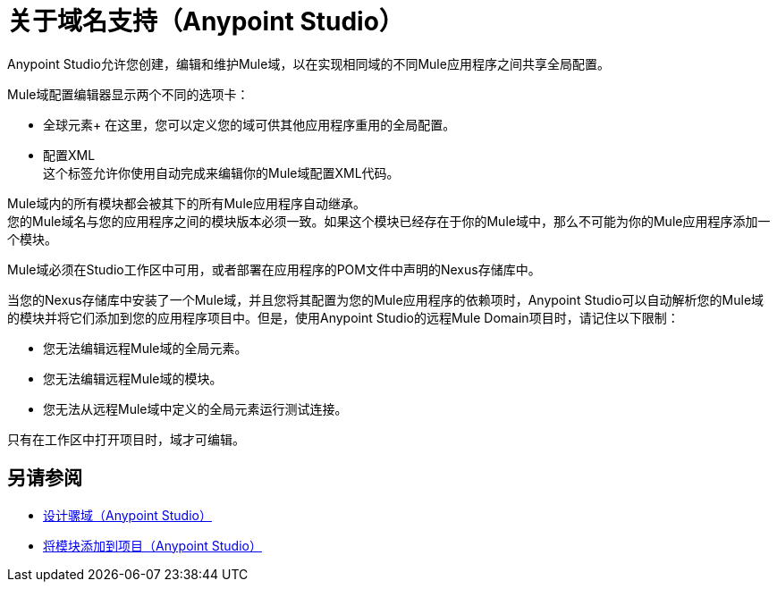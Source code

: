 = 关于域名支持（Anypoint Studio）

Anypoint Studio允许您创建，编辑和维护Mule域，以在实现相同域的不同Mule应用程序之间共享全局配置。

Mule域配置编辑器显示两个不同的选项卡：

* 全球元素+
在这里，您可以定义您的域可供其他应用程序重用的全局配置。
* 配置XML +
这个标签允许你使用自动完成来编辑你的Mule域配置XML代码。

Mule域内的所有模块都会被其下的所有Mule应用程序自动继承。 +
您的Mule域名与您的应用程序之间的模块版本必须一致。如果这个模块已经存在于你的Mule域中，那么不可能为你的Mule应用程序添加一个模块。

Mule域必须在Studio工作区中可用，或者部署在应用程序的POM文件中声明的Nexus存储库中。

当您的Nexus存储库中安装了一个Mule域，并且您将其配置为您的Mule应用程序的依赖项时，Anypoint Studio可以自动解析您的Mule域的模块并将它们添加到您的应用程序项目中。但是，使用Anypoint Studio的远程Mule Domain项目时，请记住以下限制：

* 您无法编辑远程Mule域的全局元素。
* 您无法编辑远程Mule域的模块。
* 您无法从远程Mule域中定义的全局元素运行测试连接。

只有在工作区中打开项目时，域才可编辑。


== 另请参阅

*  link:/anypoint-studio/v/7.1/domain-studio-tasks[设计骡域（Anypoint Studio）]
*  link:/anypoint-studio/v/7.1/add-modules-in-studio-to[将模块添加到项目（Anypoint Studio）]
